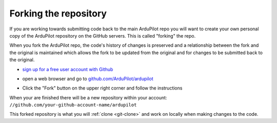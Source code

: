 .. _git-fork:

======================
Forking the repository
======================

If you are working towards submitting code back to the main ArduPilot repo you will want to create your own personal copy of the ArduPilot repository on the GitHub servers.  This is called "forking" the repo.

When you fork the ArduPilot repo, the code's history of changes is preserved and a relationship between the fork and the original is maintained which allows the fork to be updated from the original and for changes to be submitted back to the original.

- `sign up for a free user account with Github <https://github.com/join>`__
-  open a web browser and go to `github.com/ArduPilot/ardupilot <https://github.com/ArduPilot/ardupilot>`__
-  Click the "Fork" button on the upper right corner and follow the instructions

   .. image:: ../images/APM-Git-Github-Fork-300x64.jpg
       :target: ../_images/APM-Git-Github-Fork-300x64.jpg

When your are finished there will be a new repository within your account: ``//github.com/your-github-account-name/ardupilot``

This forked repository is what you will :ref:`clone <git-clone>` and work on locally when making changes to the code.
